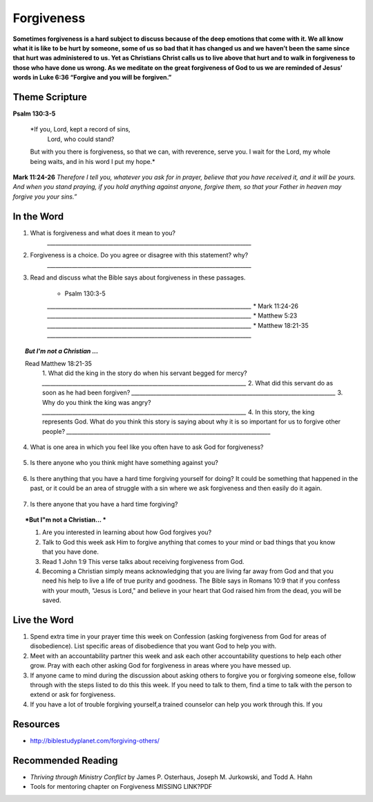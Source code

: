 ﻿===========
Forgiveness
===========

**Sometimes forgiveness is a hard subject to discuss because of the deep emotions that come with it. We all know what it is like to be hurt by someone, some of us so bad that it has changed us and we haven’t been the same since that hurt was administered to us. Yet as Christians Christ calls us to live above that hurt and to walk in forgiveness to those who have done us wrong. As we meditate on the great forgiveness of God to us we are reminded of Jesus’ words in Luke 6:36 “Forgive and you will be forgiven.”**


.. only:: leader

	How did it go?
	^^^^^^^^^^^^^^

	1. Did you have any good opportunities to fellowship with other Christians this week?
	2. What is one thought about fellowship that stood out to you in the previous lesson?

	Who We Are
	^^^^^^^^^^   

	1. What is one dream that you have that you wish you could accomplish in your life time?
	2. What is one cause that you think is worth fighting for?

	What About You?
	^^^^^^^^^^^^^^^

	1. Is it easy for you to forgive why or why not?
	2. Talk about a time where someone need to forgive you.
	3. Tell about a time where you had to forgive someone.
 
	.. topic:: *But I’m not a Christian ...*

		1. *Do you think there are absolute laws/rules? When they are broken how do they affect others?*
		2. *Do you think that forgiveness is important? Why or why not?*
		3. *Christians believe that God loves us and forgives us, so we should do the same to others when they hurt us. What is your opinion about why we should forgive others?*
		4. Why is it so difficult to forgive others? Do you think there are any times when we should not forgive? 
	
Theme Scripture
----------------

**Psalm 130:3-5**

	*If you, Lord, kept a record of sins,
		Lord, who could stand?
	But with you there is forgiveness,
    	so that we can, with reverence, serve you.
	I wait for the Lord, my whole being waits,
    	and in his word I put my hope.*

**Mark 11:24-26** *Therefore I tell you, whatever you ask for in prayer, believe that you have received it, and it will be yours. And when you stand praying, if you hold anything against anyone, forgive them, so that your Father in heaven may forgive you your sins.”*

In the Word
-----------
1. What is forgiveness and what does it mean to you?
	`__________________________________________________________________________`

2. Forgiveness is a choice. Do you agree or disagree with this statement? why?
	`__________________________________________________________________________`

3. Read and discuss what the Bible says about forgiveness in these passages.
    
	* Psalm 130:3-5
	`__________________________________________________________________________`
	* Mark 11:24-26
	`__________________________________________________________________________`
	* Matthew 5:23
	`__________________________________________________________________________`
	* Matthew 18:21-35
 	`__________________________________________________________________________`



	.. only:: leader

			.. topic:: *Leader Note* 

				* Psalm 130:3-5  Discuss forgiveness from God
				* Mark 11:24-26  Discuss how our forgiving others affects our relationship with God
				* Matthe2 5:23   Notice that this verse and Mark 11:24-25 together show that Jesus puts the responsibilty on you to make it right whether you have something against someone, or someone has something against you. 
				* Matthew 18:21-35  The parable of the unmerciful servant. (See questions in the But I'm not a Christian section)


.. topic:: *But I'm not a Christian ...*

	Read Matthew 18:21-35
		1. What did the king in the story do when his servant begged for mercy? 
		`__________________________________________________________________________`
		2. What did this servant do as soon as he had been forgiven? 
		`__________________________________________________________________________`
		3. Why do you think the king was angry? 
		`__________________________________________________________________________`
		4.  In this story, the king represents God.  What do you think this story is saying about why it is so important for us to forgive other people? 
		`__________________________________________________________________________`


.. only:: leader

			.. topic:: *Leader Note* 

				Discuss these different types of forgiveness with your small group and invite (but do not force) opportunities for people to share openly about any of these they are struggling with.  If members do share personal things, have everyone pray with them and ask them if there is a specific thing that the group can ask them about next week to keep them accountable.  Also remind the group at the end of the discussion that everything should be kept confidential that is mentioned in the group. 

4. What is one area in which you feel like you often have to ask God for forgiveness?
 
	.. topic:: How to ask God for forgiveness.

		1. Be honest with God about what you have done that you know is wrong.
		2. Believe that Jesus has already paid for your sins with His death and that God's forgiveness is available to you.
 		3. Ask God for forgiveness.
 		4. Confess your sin to your small group or an accountablity partner so that they can pray with you and help you be accountable to not continue this sin any more.
 		5. Change your life patterns so that you do not repeat this sin.

5.  Is there anyone who you think might have something against you?
   .. topic:: How to ask someone for forgiveness.

		*. First ask God for forgiveness and wisdom about how to talk to the other person. 
		*. Talk with or write to the person and tell them that you are sorry and mention the specific action you are sorry for. Ask for their forgiveness.


6. Is there anything that you have a hard time forgiving yourself for doing? It could be something that happened in the past, or it could be an area of struggle with a sin where we ask forgiveness and then easily do it again. 
 
	.. topic:: How to forgive yourself.

		1. Be honest with yourself/God.
		2. Realize that your debt has been paid by Jesus.
 		3. Remind yourself that it is pride that causes us to be less forgiving than God.  
 		4. Allow the Holy Spirit to heal your soul/heart.
 		5. Realize that forgiveness is a journey/process 

7. Is there anyone that you have a hard time forgiving?
   
   .. topic:: How to forgive others.

		1. Pray about who you need to forgive.
		2. Write down a list or a letter of why you need to forgive them
		3. Pray and ask God to help you forgive that person.
		4. Pray about whether you need to have a conversation with that person (focus on your part of the problem and restoring the relationship, not blaming them for what they have done)

.. topic:: *But I"m not a Christian... *

	1. Are you interested in learning about how God forgives you?
	2. Talk to God this week ask Him to forgive anything that comes to your mind or bad things that you know that you have done.
	3. Read 1 John 1:9 This verse talks about receiving forgiveness from God.
	4. Becoming a Christian simply means acknowledging that you are living far away from God and that you need his help to live a life of true purity and goodness. The Bible says in Romans 10:9 that if you confess with your mouth, "Jesus is Lord," and believe in your heart that God raised him from the dead, you will be saved.


	.. only:: leader

		Leaders talk to the non-Christians in your group about about salvation and if ready lead them in the sinners prayer.

Live the Word
-------------
1.  Spend extra time in your prayer time this week on Confession (asking forgiveness from God for areas of disobedience). List specific areas of disobedience that you want God to help you with. 
2.  Meet with an accountability partner this week and ask each other accountability questions to help each other grow. Pray with each other asking God for forgiveness in areas where you have messed up. 
3.  If anyone came to mind during the discussion about asking others to forgive you or forgiving someone else, follow through with the steps listed to do this this week. If you need to talk to them, find a time to talk with the person to extend or ask for forgiveness. 
4.  If you have a lot of trouble forgiving yourself,a trained counselor can help you work through this.  If you 


Resources
---------

* http://biblestudyplanet.com/forgiving-others/

Recommended Reading
-------------------

* *Thriving through Ministry Conflict* by James P. Osterhaus, Joseph M. Jurkowski, and Todd A. Hahn
* Tools for mentoring chapter on Forgiveness MISSING LINK?PDF
